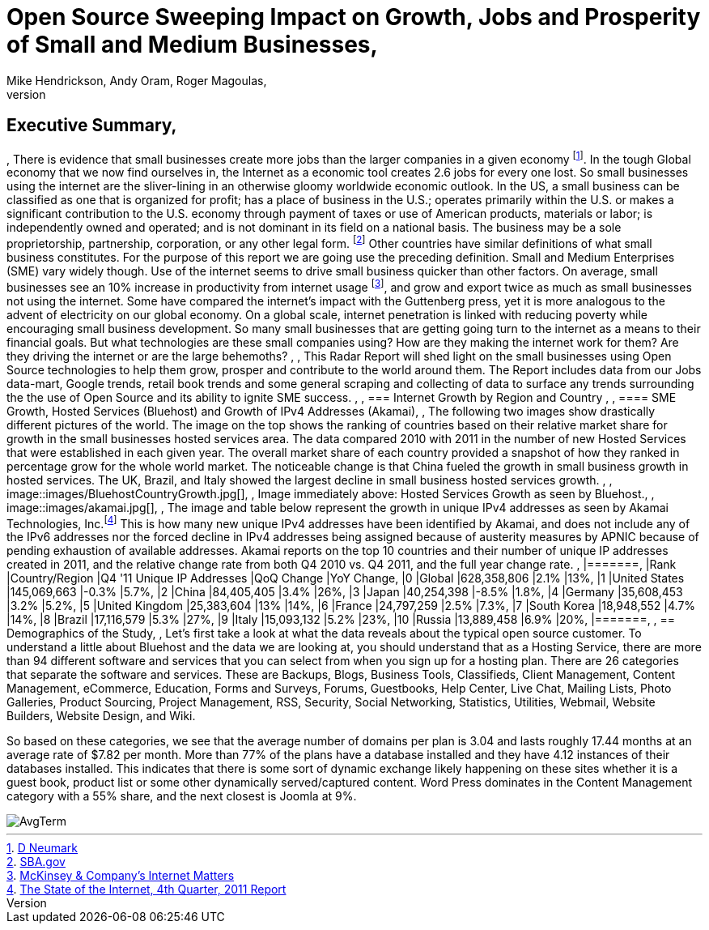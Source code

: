 = Open Source Sweeping Impact on Growth, Jobs and Prosperity of Small and Medium Businesses, 
Mike Hendrickson, Andy Oram, Roger Magoulas, 
, 
== Executive Summary, 
, 
There is evidence that small businesses create more jobs than the larger companies in a given economy footnote:[http://www.google.com/url?sa=t&rct=j&q=&esrc=s&source=web&cd=1&ved=0CFwQFjAA&url=http%3A%2F%2Fwww.socsci.uci.edu%2F~dneumark%2FREStat%2520small%2520businesses.pdf&ei=ou-7T_PsJsKogwfZprnQCg&usg=AFQjCNEYE0f1sZsfrg0MZD5Om35aLxNCtw&sig2=KDW2Ga6lYtWkqj_1k9k5DQ[D Neumark]]. In the tough Global economy that we now find ourselves in, the Internet as a economic tool creates 2.6 jobs for every one lost. So small businesses using the internet are the sliver-lining in an otherwise gloomy worldwide economic outlook. In the US, a small business can be classified as one that is organized for profit; has a place of business in the U.S.; operates primarily within the U.S. or makes a significant contribution to the U.S. economy through payment of taxes or use of American products, materials or labor; is independently owned and operated; and is not dominant in its field on a national basis. The business may be a sole proprietorship, partnership, corporation, or any other legal form. footnote:[http://www.sba.gov/content/what-sbas-definition-small-business-concern[SBA.gov]] Other countries have similar definitions of what small business constitutes.  For the purpose of this report we are going use the preceding definition. Small and Medium Enterprises (SME) vary widely though. Use of the internet seems to drive small business quicker than other factors. On average, small businesses see an 10% increase in productivity from internet usage footnote:[http://www.mckinsey.com/Insights/MGI/Research/Technology_and_Innovation/Internet_matters[McKinsey & Company's Internet Matters]], and grow and export twice as much as small businesses not using the internet.  Some have compared the internet's impact with the Guttenberg press, yet it is more analogous to the advent of electricity on our global economy. On a global scale, internet penetration is linked with reducing poverty while encouraging small business development. So many small businesses that are getting going turn to the internet as a means to their financial goals. But what technologies are these small companies using?  How are they making the internet work for them?  Are they driving the internet or are the large behemoths?  , 
, 
This Radar Report will shed light on the small businesses using Open Source technologies to help them grow, prosper and contribute to the world around them. The Report includes data from our Jobs data-mart, Google trends, retail book trends and some general scraping and collecting of data to surface any trends surrounding the the use of Open Source and its ability to ignite SME success. , 
, 
=== Internet Growth by Region and Country , 
, 
==== SME Growth, Hosted Services (Bluehost) and Growth of IPv4 Addresses (Akamai), 
, 
The following two images show drastically different pictures of the world. The image on the top shows the ranking of countries based on their relative market share for growth in the small businesses hosted services area. The data compared 2010 with 2011 in the number of new Hosted Services that were established in each given year. The overall market share of each country provided a snapshot of how they ranked in percentage grow for the whole world market. The noticeable change is that China fueled the growth in small business growth in hosted services. The UK, Brazil, and Italy showed the largest decline in small business hosted services growth.  , 
, 
image::images/BluehostCountryGrowth.jpg[], 
, 
Image immediately above: Hosted Services Growth as seen by Bluehost., 
, 
image::images/akamai.jpg[], 
, 
The image and table below represent the growth in unique IPv4 addresses as seen by Akamai Technologies, Inc.footnote:[http://www.google.com/url?sa=t&rct=j&q=&esrc=s&source=web&cd=3&ved=0CHUQFjAC&url=http%3A%2F%2Fwww.akamai.com%2Fstateoftheinternet%2F&ei=3_a7T6_bNomEgwf6gr2XDw&usg=AFQjCNFhZOaSASuFipDlxwxmKvPjVZ-9kw&sig2=L1rAoNJmfVAqUulXPh5fPA[The State of the Internet, 4th Quarter, 2011 Report]]  This is how many new unique IPv4 addresses have been identified by Akamai, and does not include any of the IPv6 addresses nor the forced decline in IPv4 addresses being assigned because of austerity measures by APNIC because of pending exhaustion of available addresses. Akamai reports on the top 10 countries and their number of unique IP addresses created in 2011, and the relative change rate from both Q4 2010 vs. Q4 2011, and the full year change rate. 
, 
|=======, 
|Rank	|Country/Region	|Q4 '11 Unique IP Addresses	|QoQ Change	|YoY Change, 
|0	|Global	|628,358,806	|2.1%	|13%, 
|1	|United States 	|145,069,663	|-0.3%	|5.7%, 
|2	|China 	|84,405,405	|3.4%	|26%, 
|3	|Japan 	|40,254,398	|-8.5%	|1.8%, 
|4	|Germany 	|35,608,453	|3.2%	|5.2%, 
|5	|United Kingdom 	|25,383,604	|13%	|14%, 
|6	|France 	|24,797,259	|2.5%	|7.3%, 
|7	|South Korea 	|18,948,552	|4.7%	|14%, 
|8	|Brazil 	|17,116,579	|5.3%	|27%, 
|9	|Italy 	|15,093,132	|5.2%	|23%, 
|10	|Russia 	|13,889,458	|6.9%	|20%, 
|=======, 
, 
== Demographics of the Study, 
, 
Let's first take a look at what the data reveals about the typical open source customer.  To understand a little about Bluehost and the data we are looking at, you should understand that as a Hosting Service, there are more than 94 different software and services that you can select from when you sign up for a hosting plan.  There are 26 categories that separate the software and services.  These are Backups, Blogs, Business Tools, 
Classifieds, Client Management, Content Management, eCommerce, Education, Forms and Surveys, Forums, Guestbooks, Help Center, Live Chat, Mailing Lists, Photo Galleries, Product Sourcing, Project Management, RSS, Security, Social Networking, Statistics, Utilities, Webmail, Website Builders, Website Design, and Wiki.

So based on these categories, we see that the average number of domains per plan is 3.04 and lasts roughly 17.44 months at an average rate of $7.82 per month.  More than 77% of the plans have a database installed and they have 4.12 instances of their databases installed.  This indicates that there is some sort of dynamic exchange likely happening on these sites whether it is a guest book, product list or some other dynamically served/captured content.  Word Press dominates in the Content Management category with a 55% share, and the next closest is Joomla at 9%.

image::images/AvgTerm.jpg[]
